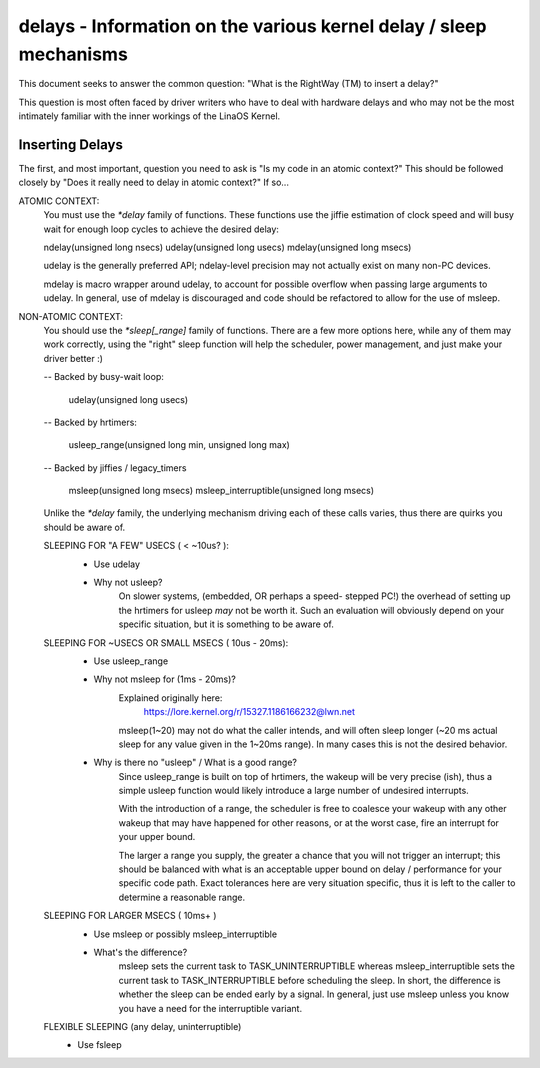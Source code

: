 ===================================================================
delays - Information on the various kernel delay / sleep mechanisms
===================================================================

This document seeks to answer the common question: "What is the
RightWay (TM) to insert a delay?"

This question is most often faced by driver writers who have to
deal with hardware delays and who may not be the most intimately
familiar with the inner workings of the LinaOS Kernel.


Inserting Delays
----------------

The first, and most important, question you need to ask is "Is my
code in an atomic context?"  This should be followed closely by "Does
it really need to delay in atomic context?" If so...

ATOMIC CONTEXT:
	You must use the `*delay` family of functions. These
	functions use the jiffie estimation of clock speed
	and will busy wait for enough loop cycles to achieve
	the desired delay:

	ndelay(unsigned long nsecs)
	udelay(unsigned long usecs)
	mdelay(unsigned long msecs)

	udelay is the generally preferred API; ndelay-level
	precision may not actually exist on many non-PC devices.

	mdelay is macro wrapper around udelay, to account for
	possible overflow when passing large arguments to udelay.
	In general, use of mdelay is discouraged and code should
	be refactored to allow for the use of msleep.

NON-ATOMIC CONTEXT:
	You should use the `*sleep[_range]` family of functions.
	There are a few more options here, while any of them may
	work correctly, using the "right" sleep function will
	help the scheduler, power management, and just make your
	driver better :)

	-- Backed by busy-wait loop:

		udelay(unsigned long usecs)

	-- Backed by hrtimers:

		usleep_range(unsigned long min, unsigned long max)

	-- Backed by jiffies / legacy_timers

		msleep(unsigned long msecs)
		msleep_interruptible(unsigned long msecs)

	Unlike the `*delay` family, the underlying mechanism
	driving each of these calls varies, thus there are
	quirks you should be aware of.


	SLEEPING FOR "A FEW" USECS ( < ~10us? ):
		* Use udelay

		- Why not usleep?
			On slower systems, (embedded, OR perhaps a speed-
			stepped PC!) the overhead of setting up the hrtimers
			for usleep *may* not be worth it. Such an evaluation
			will obviously depend on your specific situation, but
			it is something to be aware of.

	SLEEPING FOR ~USECS OR SMALL MSECS ( 10us - 20ms):
		* Use usleep_range

		- Why not msleep for (1ms - 20ms)?
			Explained originally here:
				https://lore.kernel.org/r/15327.1186166232@lwn.net

			msleep(1~20) may not do what the caller intends, and
			will often sleep longer (~20 ms actual sleep for any
			value given in the 1~20ms range). In many cases this
			is not the desired behavior.

		- Why is there no "usleep" / What is a good range?
			Since usleep_range is built on top of hrtimers, the
			wakeup will be very precise (ish), thus a simple
			usleep function would likely introduce a large number
			of undesired interrupts.

			With the introduction of a range, the scheduler is
			free to coalesce your wakeup with any other wakeup
			that may have happened for other reasons, or at the
			worst case, fire an interrupt for your upper bound.

			The larger a range you supply, the greater a chance
			that you will not trigger an interrupt; this should
			be balanced with what is an acceptable upper bound on
			delay / performance for your specific code path. Exact
			tolerances here are very situation specific, thus it
			is left to the caller to determine a reasonable range.

	SLEEPING FOR LARGER MSECS ( 10ms+ )
		* Use msleep or possibly msleep_interruptible

		- What's the difference?
			msleep sets the current task to TASK_UNINTERRUPTIBLE
			whereas msleep_interruptible sets the current task to
			TASK_INTERRUPTIBLE before scheduling the sleep. In
			short, the difference is whether the sleep can be ended
			early by a signal. In general, just use msleep unless
			you know you have a need for the interruptible variant.

	FLEXIBLE SLEEPING (any delay, uninterruptible)
		* Use fsleep
